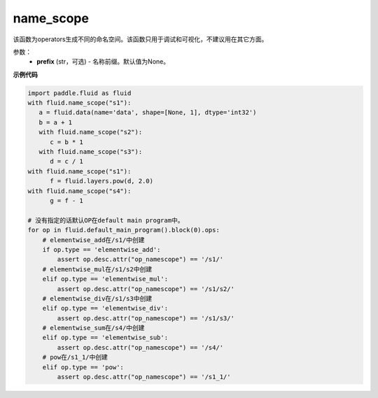.. _cn_api_fluid_name_scope:

name_scope
-------------------------------

.. py:function:: paddle.fluid.name_scope(prefix=None)


该函数为operators生成不同的命名空间。该函数只用于调试和可视化，不建议用在其它方面。


参数：
  - **prefix** (str，可选) - 名称前缀。默认值为None。

**示例代码**

.. code-block:: python
          
     import paddle.fluid as fluid
     with fluid.name_scope("s1"):
        a = fluid.data(name='data', shape=[None, 1], dtype='int32')
        b = a + 1
        with fluid.name_scope("s2"):
           c = b * 1
        with fluid.name_scope("s3"):
           d = c / 1
     with fluid.name_scope("s1"):
           f = fluid.layers.pow(d, 2.0)
     with fluid.name_scope("s4"):
           g = f - 1

     # 没有指定的话默认OP在default main program中。
     for op in fluid.default_main_program().block(0).ops:
         # elementwise_add在/s1/中创建
         if op.type == 'elementwise_add':
             assert op.desc.attr("op_namescope") == '/s1/'
         # elementwise_mul在/s1/s2中创建
         elif op.type == 'elementwise_mul':
             assert op.desc.attr("op_namescope") == '/s1/s2/'
         # elementwise_div在/s1/s3中创建
         elif op.type == 'elementwise_div':
             assert op.desc.attr("op_namescope") == '/s1/s3/'
         # elementwise_sum在/s4/中创建
         elif op.type == 'elementwise_sub':
             assert op.desc.attr("op_namescope") == '/s4/'
         # pow在/s1_1/中创建
         elif op.type == 'pow':
             assert op.desc.attr("op_namescope") == '/s1_1/'
